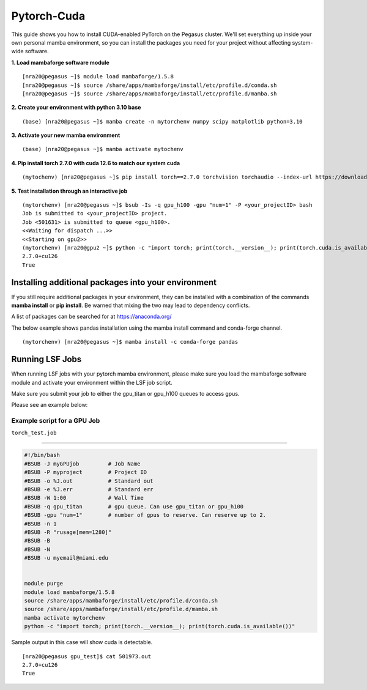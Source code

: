 Pytorch-Cuda
========================

This guide shows you how to install CUDA-enabled PyTorch on the Pegasus cluster.
We'll set everything up inside your own personal mamba environment, so you can install the packages 
you need for your project without affecting system-wide software.

**1. Load mambaforge software module**

::
   
    [nra20@pegasus ~]$ module load mambaforge/1.5.8 
    [nra20@pegasus ~]$ source /share/apps/mambaforge/install/etc/profile.d/conda.sh
    [nra20@pegasus ~]$ source /share/apps/mambaforge/install/etc/profile.d/mamba.sh

**2. Create your environment with python 3.10 base**


::
   
    (base) [nra20@pegasus ~]$ mamba create -n mytorchenv numpy scipy matplotlib python=3.10

**3. Activate your new mamba environment**

::
   
    (base) [nra20@pegasus ~]$ mamba activate mytochenv

**4. Pip install torch 2.7.0 with cuda 12.6 to match our system cuda**

::
   
    (mytochenv) [nra20@pegasus ~]$ pip install torch==2.7.0 torchvision torchaudio --index-url https://download.pytorch.org/whl/cu126

**5. Test installation through an interactive job**

::

    (mytorchenv) [nra20@pegasus ~]$ bsub -Is -q gpu_h100 -gpu "num=1" -P <your_projectID> bash
    Job is submitted to <your_projectID> project.
    Job <501631> is submitted to queue <gpu_h100>.
    <<Waiting for dispatch ...>>
    <<Starting on gpu2>>
    (mytorchenv) [nra20@gpu2 ~]$ python -c "import torch; print(torch.__version__); print(torch.cuda.is_available())"
    2.7.0+cu126
    True



Installing additional packages into your environment 
~~~~~~~~~~~~~~~~~~~~~~~~~~~~~~~~~

If you still require additional packages in your environment, they can be installed with a combination of the commands **mamba install** or **pip install**. Be warned that mixing the two may lead to dependency conflicts.

A list of packages can be searched for at https://anaconda.org/

The below example shows pandas installation using the mamba install command and conda-forge channel. 


::

   (mytorchenv) [nra20@pegasus ~]$ mamba install -c conda-forge pandas
   



Running LSF Jobs
~~~~~~~~~~~~~~~~~~~~~~~~~~~~~~~~~

When running LSF jobs with your pytorch mamba environment, please make sure you load the mambaforge software module and activate
your environment within the LSF job script. 

Make sure you submit your job to either the gpu_titan or gpu_h100 queues to access gpus. 

Please see an example below:


Example script for a GPU Job
-------------------------------

``torch_test.job``

--------------

.. code:: bash

    #!/bin/bash
    #BSUB -J myGPUjob         # Job Name
    #BSUB -P myproject        # Project ID
    #BSUB -o %J.out           # Standard out
    #BSUB -e %J.err           # Standard err
    #BSUB -W 1:00             # Wall Time
    #BSUB -q gpu_titan        # gpu queue. Can use gpu_titan or gpu_h100
    #BSUB -gpu "num=1"        # number of gpus to reserve. Can reserve up to 2. 
    #BSUB -n 1
    #BSUB -R "rusage[mem=1280]"
    #BSUB -B
    #BSUB -N
    #BSUB -u myemail@miami.edu
    
    
    module purge
    module load mambaforge/1.5.8
    source /share/apps/mambaforge/install/etc/profile.d/conda.sh
    source /share/apps/mambaforge/install/etc/profile.d/mamba.sh
    mamba activate mytorchenv
    python -c "import torch; print(torch.__version__); print(torch.cuda.is_available())"


Sample output in this case will show cuda is detectable.

::

    [nra20@pegasus gpu_test]$ cat 501973.out
    2.7.0+cu126
    True


